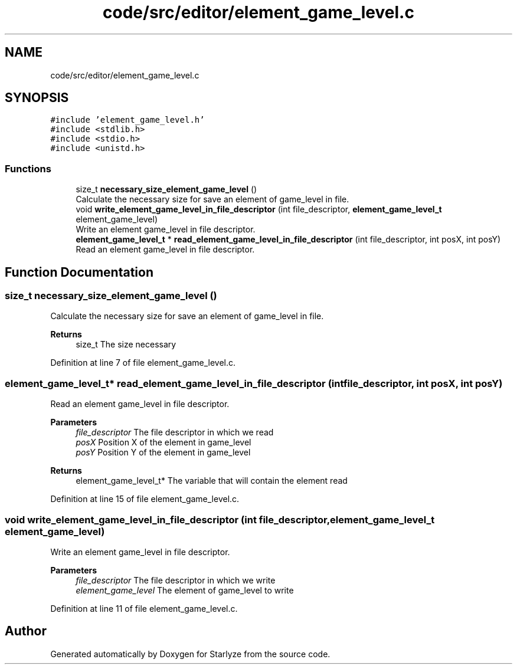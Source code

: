 .TH "code/src/editor/element_game_level.c" 3 "Sun Apr 2 2023" "Version 1.0" "Starlyze" \" -*- nroff -*-
.ad l
.nh
.SH NAME
code/src/editor/element_game_level.c
.SH SYNOPSIS
.br
.PP
\fC#include 'element_game_level\&.h'\fP
.br
\fC#include <stdlib\&.h>\fP
.br
\fC#include <stdio\&.h>\fP
.br
\fC#include <unistd\&.h>\fP
.br

.SS "Functions"

.in +1c
.ti -1c
.RI "size_t \fBnecessary_size_element_game_level\fP ()"
.br
.RI "Calculate the necessary size for save an element of game_level in file\&. "
.ti -1c
.RI "void \fBwrite_element_game_level_in_file_descriptor\fP (int file_descriptor, \fBelement_game_level_t\fP element_game_level)"
.br
.RI "Write an element game_level in file descriptor\&. "
.ti -1c
.RI "\fBelement_game_level_t\fP * \fBread_element_game_level_in_file_descriptor\fP (int file_descriptor, int posX, int posY)"
.br
.RI "Read an element game_level in file descriptor\&. "
.in -1c
.SH "Function Documentation"
.PP 
.SS "size_t necessary_size_element_game_level ()"

.PP
Calculate the necessary size for save an element of game_level in file\&. 
.PP
\fBReturns\fP
.RS 4
size_t The size necessary 
.RE
.PP

.PP
Definition at line 7 of file element_game_level\&.c\&.
.SS "\fBelement_game_level_t\fP* read_element_game_level_in_file_descriptor (int file_descriptor, int posX, int posY)"

.PP
Read an element game_level in file descriptor\&. 
.PP
\fBParameters\fP
.RS 4
\fIfile_descriptor\fP The file descriptor in which we read 
.br
\fIposX\fP Position X of the element in game_level 
.br
\fIposY\fP Position Y of the element in game_level 
.RE
.PP
\fBReturns\fP
.RS 4
element_game_level_t* The variable that will contain the element read 
.RE
.PP

.PP
Definition at line 15 of file element_game_level\&.c\&.
.SS "void write_element_game_level_in_file_descriptor (int file_descriptor, \fBelement_game_level_t\fP element_game_level)"

.PP
Write an element game_level in file descriptor\&. 
.PP
\fBParameters\fP
.RS 4
\fIfile_descriptor\fP The file descriptor in which we write 
.br
\fIelement_game_level\fP The element of game_level to write 
.RE
.PP

.PP
Definition at line 11 of file element_game_level\&.c\&.
.SH "Author"
.PP 
Generated automatically by Doxygen for Starlyze from the source code\&.
